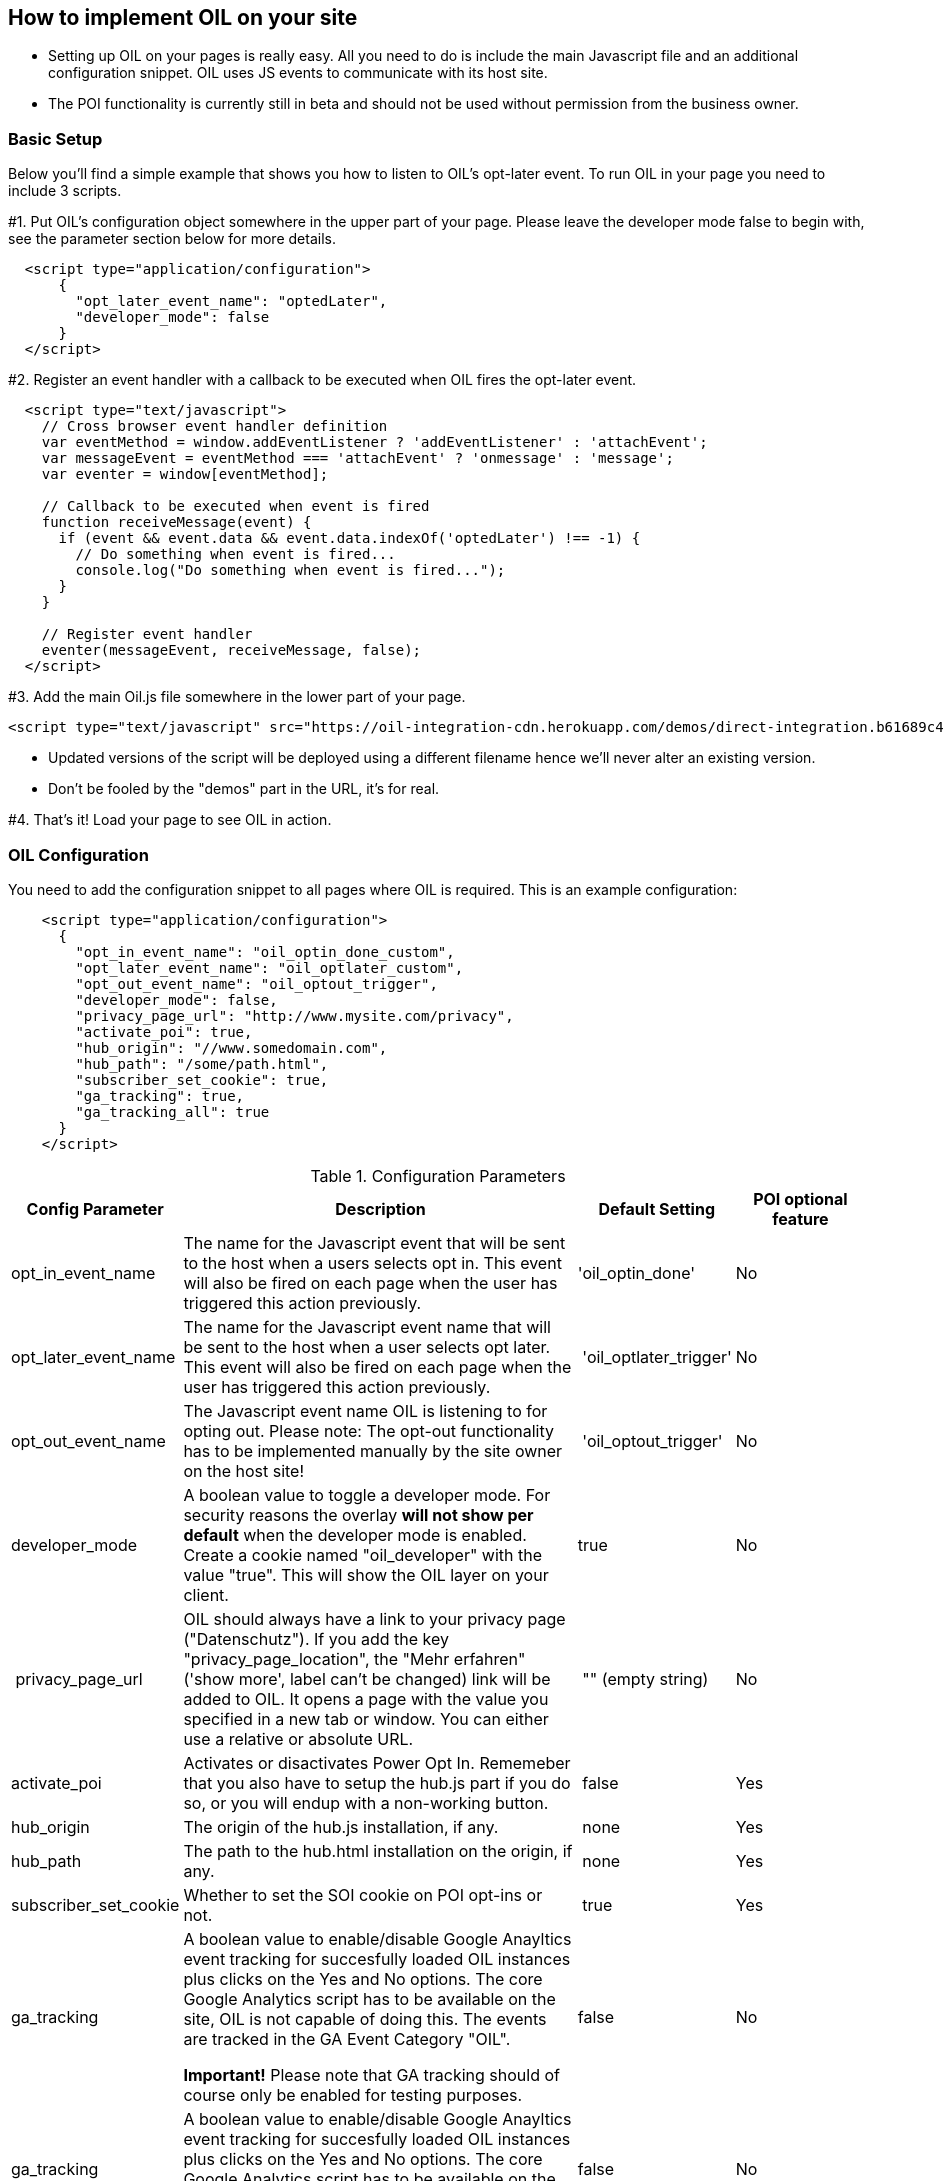 == How to implement OIL on your site

** Setting up OIL on your pages is really easy.
All you need to do is include the main Javascript file and an additional configuration snippet.
OIL uses JS events to communicate with its host site.

** The POI functionality is currently still in beta and should not be used without permission from the business owner.

=== Basic Setup

Below you'll find a simple example that shows you how to listen to OIL's opt-later event. To run OIL in your page you need to include 3 scripts.

#1. Put OIL's configuration object somewhere in the upper part of your page. Please leave the developer mode false to begin with, see the parameter section below for more details.
[source,json]
----
  <script type="application/configuration">
      {
        "opt_later_event_name": "optedLater",
        "developer_mode": false
      }
  </script>
----

#2. Register an event handler with a callback to be executed when OIL fires the opt-later event.
[source,javascript]
----
  <script type="text/javascript">
    // Cross browser event handler definition
    var eventMethod = window.addEventListener ? 'addEventListener' : 'attachEvent';
    var messageEvent = eventMethod === 'attachEvent' ? 'onmessage' : 'message';
    var eventer = window[eventMethod];

    // Callback to be executed when event is fired
    function receiveMessage(event) {
      if (event && event.data && event.data.indexOf('optedLater') !== -1) {
        // Do something when event is fired...
        console.log("Do something when event is fired...");
      }
    }

    // Register event handler
    eventer(messageEvent, receiveMessage, false);
  </script>
----

#3. Add the main Oil.js file somewhere in the lower part of your page.
[source, javascript]
----
<script type="text/javascript" src="https://oil-integration-cdn.herokuapp.com/demos/direct-integration.b61689c4f4dab56dfa43.bundle.js"></script>
----
* Updated versions of the script will be deployed using a different filename hence we'll never alter an existing version.
* Don't be fooled by the "demos" part in the URL, it's for real.

#4. That's it! Load your page to see OIL in action.


=== OIL Configuration

You need to add the configuration snippet to all pages where OIL is required. This is an example configuration:

[source,json]
----
    <script type="application/configuration">
      {
        "opt_in_event_name": "oil_optin_done_custom",
        "opt_later_event_name": "oil_optlater_custom",
        "opt_out_event_name": "oil_optout_trigger",
        "developer_mode": false,
        "privacy_page_url": "http://www.mysite.com/privacy",
        "activate_poi": true,
        "hub_origin": "//www.somedomain.com",
        "hub_path": "/some/path.html",
        "subscriber_set_cookie": true,
        "ga_tracking": true,
        "ga_tracking_all": true
      }
    </script>
----

.Configuration Parameters
[width="100%",options="header", cols="1,3,1,1"]
|====
|Config Parameter | Description | Default Setting|POI optional feature
| opt_in_event_name | The name for the Javascript event that will be sent to the host when a users selects opt in. This event will also be fired on each page when the user has triggered this action previously. | 'oil_optin_done'|No
| opt_later_event_name | The name for the Javascript event name that will be sent to the host when a user selects opt later. This event will also be fired on each page when the user has triggered this action previously. | 'oil_optlater_trigger'|No
| opt_out_event_name | The Javascript event name OIL is listening to for opting out. Please note: The opt-out functionality has to be implemented manually by the site owner on the host site! | 'oil_optout_trigger'|No
| developer_mode | A boolean value to toggle a  developer mode. For security reasons the overlay **will not show per default** when the developer mode is enabled. Create a cookie named "oil_developer" with the value "true". This will show the OIL layer on your client. | true|No
| privacy_page_url | OIL should always have a link to your privacy page ("Datenschutz"). If you add the key "privacy_page_location", the "Mehr erfahren" ('show more', label can't be changed) link will be added to OIL. It opens a page with the value you specified in a new tab or window. You can either use a relative or absolute URL.| "" (empty string)|No
| activate_poi | Activates or disactivates Power Opt In. Rememeber that you also have to setup the hub.js part if you do so, or you will endup with a non-working button. | false|Yes
| hub_origin | The origin of the hub.js installation, if any. | none|Yes
| hub_path | The path to the hub.html installation on the origin, if any. | none|Yes
| subscriber_set_cookie | Whether to set the SOI cookie on POI opt-ins or not. | true|Yes
| ga_tracking | A boolean value to enable/disable Google Anayltics event tracking for succesfully loaded OIL instances plus clicks on the Yes and No options. The core Google Analytics script has to be available on the site, OIL is not capable of doing this. The events are tracked in the GA Event Category "OIL". 

*Important!* Please note that GA tracking should of course only be enabled for testing purposes. 
| false | No | ga_tracking | A boolean value to enable/disable Google Anayltics event tracking for succesfully loaded OIL instances plus clicks on the Yes and No options. The core Google Analytics script has to be available on the site, OIL is not capable of doing this. The events are tracked in the GA Event Category "OIL". | false | No 
| ga_tracking_all | A boolean value to enable/disable Google Anayltics event tracking for succesfully loaded OIL
*Important!* Please note that GA tracking should of course only be enabled for testing purposes. 
| false | No 
|====

=== Tealium Configuration

The Tealium integration of Oil.js has not yet been completed for company-wide use in production.
We keep you up to date and will update the instructions here accordingly.
